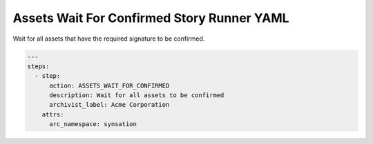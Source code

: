 .. _assets_wait_for_confirmed_yamlref:

Assets Wait For Confirmed Story Runner YAML
............................................

Wait for all assets that have the required signature to be confirmed.

.. code-block:: yaml
    
    ---
    steps:
      - step:
          action: ASSETS_WAIT_FOR_CONFIRMED
          description: Wait for all assets to be confirmed
          archivist_label: Acme Corporation
        attrs:
          arc_namespace: synsation
